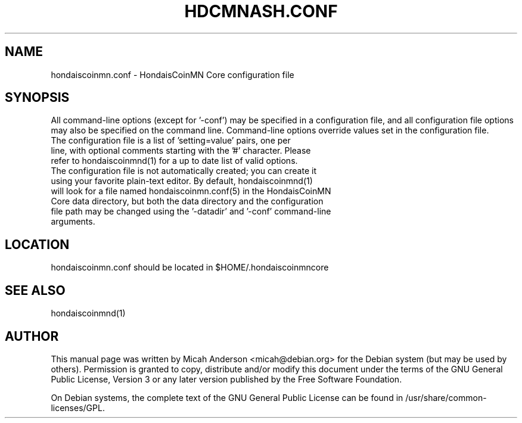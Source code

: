 .TH HDCMNASH.CONF "5" "June 2016" "hondaiscoinmn.conf 0.12"
.SH NAME
hondaiscoinmn.conf \- HondaisCoinMN Core configuration file
.SH SYNOPSIS
All command-line options (except for '\-conf') may be specified in a configuration file, and all configuration file options may also be specified on the command line. Command-line options override values set in the configuration file.
.TP
The configuration file is a list of 'setting=value' pairs, one per line, with optional comments starting with the '#' character. Please refer to hondaiscoinmnd(1) for a up to date list of valid options.
.TP
The configuration file is not automatically created; you can create it using your favorite plain-text editor. By default, hondaiscoinmnd(1) will look for a file named hondaiscoinmn.conf(5) in the HondaisCoinMN Core data directory, but both the data directory and the configuration file path may be changed using the '\-datadir' and '\-conf' command-line arguments.
.SH LOCATION
hondaiscoinmn.conf should be located in $HOME/.hondaiscoinmncore

.SH "SEE ALSO"
hondaiscoinmnd(1)
.SH AUTHOR
This manual page was written by Micah Anderson <micah@debian.org> for the Debian system (but may be used by others). Permission is granted to copy, distribute and/or modify this document under the terms of the GNU General Public License, Version 3 or any later version published by the Free Software Foundation.

On Debian systems, the complete text of the GNU General Public License can be found in /usr/share/common-licenses/GPL.

